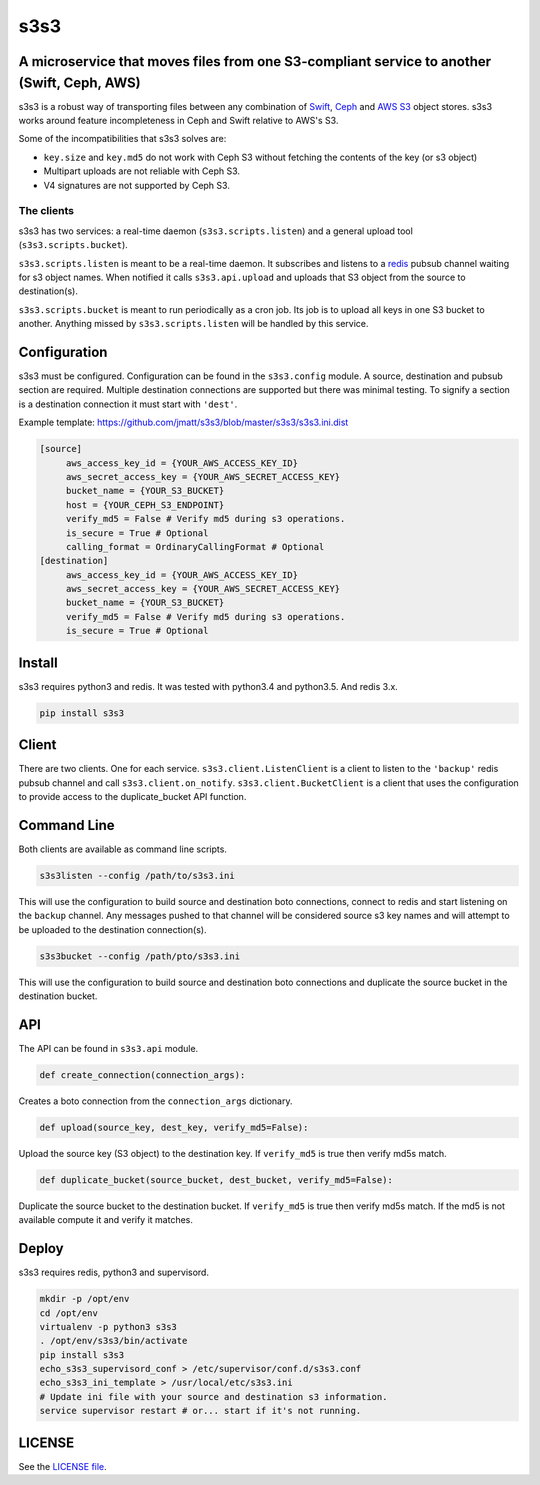 ####
s3s3
####

A microservice that moves files from one S3-compliant service to another (Swift, Ceph, AWS)
===========================================================================================

s3s3 is a robust way of transporting files between any combination of `Swift`_, `Ceph`_ and `AWS S3`_ object stores.
s3s3 works around feature incompleteness in Ceph and Swift relative to AWS's S3.

.. _Swift: http://docs.openstack.org/developer/swift/
.. _Ceph: http://ceph.com/ceph-storage/object-storage/
.. _AWS S3: https://aws.amazon.com/s3/

Some of the incompatibilities that s3s3 solves are:

- ``key.size`` and ``key.md5`` do not work with Ceph S3 without fetching the contents of the key (or s3 object)
- Multipart uploads are not reliable with Ceph S3.
- V4 signatures are not supported by Ceph S3.

The clients
-----------

s3s3 has two services: a real-time daemon (``s3s3.scripts.listen``) and a general upload tool (``s3s3.scripts.bucket``).

``s3s3.scripts.listen`` is meant to be a real-time daemon. It subscribes and listens to a `redis`_ pubsub channel waiting for s3 object names. When notified it calls ``s3s3.api.upload`` and uploads that S3 object from the source to destination(s).

``s3s3.scripts.bucket`` is meant to run periodically as a cron job.
Its job is to upload all keys in one S3 bucket to another.
Anything missed by ``s3s3.scripts.listen`` will be handled by this service.

.. _redis: http://redis.io

Configuration
=============

s3s3 must be configured. Configuration can be found in the ``s3s3.config`` module. A source, destination and pubsub section are required. Multiple destination connections are supported but there was minimal testing. To signify a section is a destination connection it must start with ``'dest'``.

Example template: https://github.com/jmatt/s3s3/blob/master/s3s3/s3s3.ini.dist

.. code-block:: ini

   [source]
        aws_access_key_id = {YOUR_AWS_ACCESS_KEY_ID}
        aws_secret_access_key = {YOUR_AWS_SECRET_ACCESS_KEY}
        bucket_name = {YOUR_S3_BUCKET}
        host = {YOUR_CEPH_S3_ENDPOINT}
        verify_md5 = False # Verify md5 during s3 operations. 
        is_secure = True # Optional
        calling_format = OrdinaryCallingFormat # Optional
   [destination]
        aws_access_key_id = {YOUR_AWS_ACCESS_KEY_ID}
        aws_secret_access_key = {YOUR_AWS_SECRET_ACCESS_KEY}
        bucket_name = {YOUR_S3_BUCKET}
        verify_md5 = False # Verify md5 during s3 operations. 
        is_secure = True # Optional

Install
=======

s3s3 requires python3 and redis. It was tested with python3.4 and python3.5. And redis 3.x.

.. code-block:: bash

   pip install s3s3

Client
======

There are two clients. One for each service. ``s3s3.client.ListenClient`` is a client to listen to the ``'backup'`` redis pubsub channel and call ``s3s3.client.on_notify``. ``s3s3.client.BucketClient`` is a client that uses the configuration to provide access to the duplicate_bucket API function.

Command Line
============

Both clients are available as command line scripts.

.. code-block:: bash

   s3s3listen --config /path/to/s3s3.ini

This will use the configuration to build source and destination boto connections, connect to redis and start listening on the ``backup`` channel. Any messages pushed to that channel will be considered source s3 key names and will attempt to be uploaded to the destination connection(s).

.. code-block:: bash

   s3s3bucket --config /path/pto/s3s3.ini

This will use the configuration to build source and destination boto connections and duplicate the source bucket in the destination bucket.

API
===

The API can be found in ``s3s3.api`` module.

.. code-block:: python

   def create_connection(connection_args):

Creates a boto connection from the ``connection_args`` dictionary.

.. code-block:: python

   def upload(source_key, dest_key, verify_md5=False):

Upload the source key (S3 object) to the destination key. If ``verify_md5`` is true then verify md5s match.

.. code-block:: python

   def duplicate_bucket(source_bucket, dest_bucket, verify_md5=False):

Duplicate the source bucket to the destination bucket. If ``verify_md5`` is true then verify md5s match. If the md5 is not available compute it and verify it matches.

Deploy
======

s3s3 requires redis, python3 and supervisord.

.. code-block:: bash

   mkdir -p /opt/env
   cd /opt/env
   virtualenv -p python3 s3s3
   . /opt/env/s3s3/bin/activate
   pip install s3s3
   echo_s3s3_supervisord_conf > /etc/supervisor/conf.d/s3s3.conf
   echo_s3s3_ini_template > /usr/local/etc/s3s3.ini
   # Update ini file with your source and destination s3 information.
   service supervisor restart # or... start if it's not running.

LICENSE
=======

See the `LICENSE file </LICENSE>`_.
